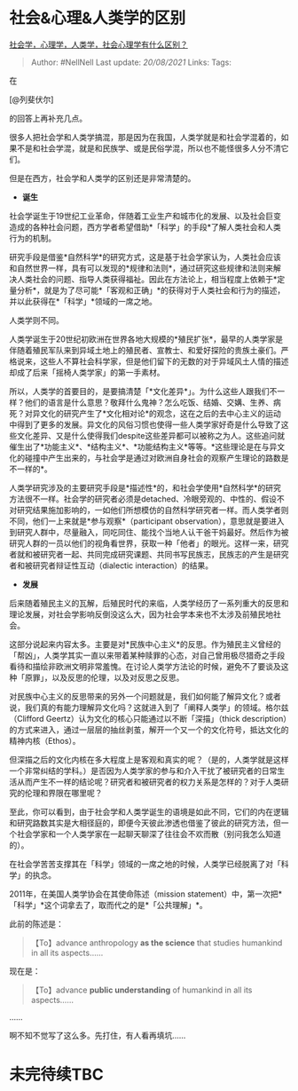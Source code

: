 * 社会&心理&人类学的区别
  :PROPERTIES:
  :CUSTOM_ID: 社会心理人类学的区别
  :END:

[[https://www.zhihu.com/question/314730723/answer/672527801][社会学，心理学，人类学，社会心理学有什么区别？]]

#+BEGIN_QUOTE
  Author: #NellNell Last update: /20/08/2021/ Links: Tags:
#+END_QUOTE

在

[@列斐伏尔]

的回答上再补充几点。

很多人把社会学和人类学搞混，那是因为在我国，人类学就是和社会学混着的，如果不是和社会学混，就是和民族学、或是民俗学混，所以也不能怪很多人分不清它们。

但是在西方，社会学和人类学的区别还是非常清楚的。

-  *诞生*

社会学诞生于19世纪工业革命，伴随着工业生产和城市化的发展、以及社会巨变造成的各种社会问题，西方学者希望借助*「科学」的手段*了解人类社会和人类行为的机制。

研究手段是借鉴*自然科学*的研究方式，这是基于社会学家认为，人类社会应该和自然世界一样，具有可以发现的*规律和法则*，通过研究这些规律和法则来解决人类社会的问题、指导人类获得福祉。因此在方法论上，相当程度上依赖于*定量分析*，就是为了尽可能*「客观和正确」*的获得对于人类社会和行为的描述，并以此获得在*「科学」*领域的一席之地。

人类学则不同。

人类学诞生于20世纪初欧洲在世界各地大规模的*殖民扩张*，最早的人类学家是伴随着殖民军队来到异域土地上的殖民者、宣教士、和爱好探险的贵族土豪们。严格说来，这些人不算社会科学家，但是他们留下的无数的对于异域风土人情的描述却成了后来「摇椅人类学家」的第一手素材。

所以，人类学的首要目的，是要搞清楚「*文化差异*」。为什么这些人跟我们不一样？他们的语言是什么意思？敬拜什么鬼神？怎么吃饭、结婚、交媾、生养、病死？对异文化的研究产生了*文化相对论*的观念，这在之后的去中心主义的运动中得到了更多的发展。异文化的风俗习惯也使得一些人类学家好奇是什么导致了这些文化差异、又是什么使得我们despite这些差异都可以被称之为人。这些追问就催生出了*功能主义*、*结构主义*、*功能结构主义*等等。*这些理论是在与异文化的碰撞中产生出来的，与社会学是通过对欧洲自身社会的观察产生理论的路数是不一样的*。

人类学研究涉及的主要研究手段是*描述性*的，和社会学使用*自然科学*的研究方法很不一样。社会学的研究者必须是detached、冷眼旁观的、中性的、假设不对研究结果施加影响的，一如他们所想模仿的自然科学研究者一样。而人类学者则不同，他们一上来就是*参与观察*（participant
observation），意思就是要进入到研究人群中，尽量融入，同吃同住、能找个当地人认干爸干妈最好。然后作为被研究人群的一员以他们的视角看世界，获取一种「他者」的眼光。这样一来，研究者就和被研究者一起、共同完成研究课题、共同书写民族志，民族志的产生是研究者和被研究者辩证性互动（dialectic
interaction）的结果。

-  *发展*

后来随着殖民主义的瓦解，后殖民时代的来临，人类学经历了一系列重大的反思和理论发展，对社会学影响反倒没这么大，因为社会学本来也不太涉及前殖民地社会。

这部分说起来内容太多。主要是对*民族中心主义*的反思。作为殖民主义曾经的「帮凶」，人类学其实一直以来带着某种赎罪的心态，对自己曾用极尽猎奇之手段看待和描绘非欧洲文明非常羞愧。在讨论人类学方法论的时候，避免不了要谈及这种「原罪」，以及反思的伦理，以及对反思之反思。

对民族中心主义的反思带来的另外一个问题就是，我们如何能了解异文化？或者说，我们真的有能力理解异文化吗？这就进入到了「阐释人类学」的领域。格尔兹（Clifford
Geertz）认为文化的核心只能通过以不断「深描」（thick
description）的方式来进入，通过一层层的抽丝剥茧，解开一个又一个的文化符号，抵达文化的精神内核（Ethos）。

但深描之后的文化内核在多大程度上是客观和真实的呢？（是的，人类学就是这样一个非常纠结的学科。）是否因为人类学家的参与和介入干扰了被研究者的日常生活从而产生不一样的结论呢？研究者和被研究者的权力关系是怎样的？对于人类研究的伦理和界限在哪里呢？

至此，你可以看到，由于社会学和人类学诞生的语境是如此不同，它们的内在逻辑和研究路数其实是大相径庭的，即便今天彼此渗透也借鉴了彼此的研究方法，但一个社会学家和一个人类学家在一起聊天聊深了往往会不欢而散（别问我怎么知道的）。

在社会学苦苦支撑其在「科学」领域的一席之地的时候，人类学已经脱离了对「科学」的执念。

2011年，在美国人类学协会在其使命陈述（mission
statement）中，第一次把*「科学」*这个词拿去了，取而代之的是*「公共理解」*。

此前的陈述是：

#+BEGIN_QUOTE
  【To】advance anthropology *as the science* that studies humankind in
  all its aspects......
#+END_QUOTE

现在是：

#+BEGIN_QUOTE
  【To】advance *public understanding* of humankind in all its
  aspects......
#+END_QUOTE

......

啊不知不觉写了这么多。先打住，有人看再填坑......

* 未完待续TBC
  :PROPERTIES:
  :CUSTOM_ID: 未完待续tbc
  :END:
